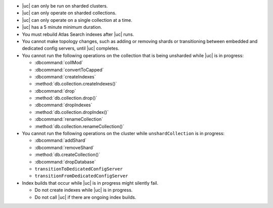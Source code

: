 - |uc| can only be run on sharded clusters.
- |uc| can only operate on sharded collections.
- |uc| can only operate on a single collection at a time.
- |uc| has a 5 minute minimum duration.
- You must rebuild Atlas Search indexes after |uc| runs.
- You cannot make topology changes, such as adding or removing shards
  or transitioning between embedded and dedicated config servers, until
  |uc| completes.
- You cannot run the following operations on the collection that
  is being unsharded while |uc| is in progress:

  - :dbcommand:`collMod`
  - :dbcommand:`convertToCapped`
  - :dbcommand:`createIndexes`
  - :method:`db.collection.createIndexes()`
  - :dbcommand:`drop`
  - :method:`db.collection.drop()`
  - :dbcommand:`dropIndexes`
  - :method:`db.collection.dropIndex()`
  - :dbcommand:`renameCollection`
  - :method:`db.collection.renameCollection()`

- You cannot run the following operations on the cluster while
  ``unshardCollection`` is in progress:

  - :dbcommand:`addShard`
  - :dbcommand:`removeShard`
  - :method:`db.createCollection()`
  - :dbcommand:`dropDatabase`
  - ``transitionToDedicatedConfigServer``
  - ``transitionFromDedicatedConfigServer``

- Index builds that occur while |uc| is in progress might silently fail.

  - Do not create indexes while |uc| is in progress.

  - Do not call |uc| if there are ongoing index builds.
